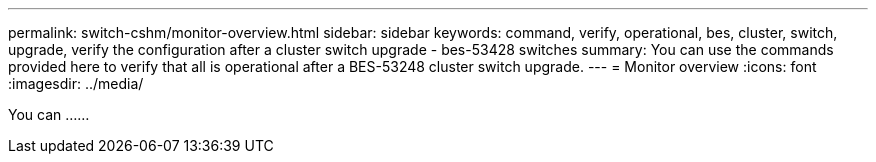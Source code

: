 ---
permalink: switch-cshm/monitor-overview.html
sidebar: sidebar
keywords: command, verify, operational, bes, cluster, switch, upgrade, verify the configuration after a cluster switch upgrade - bes-53428 switches
summary: You can use the commands provided here to verify that all is operational after a BES-53248 cluster switch upgrade.
---
= Monitor overview 
:icons: font
:imagesdir: ../media/

[.lead]
You can ......